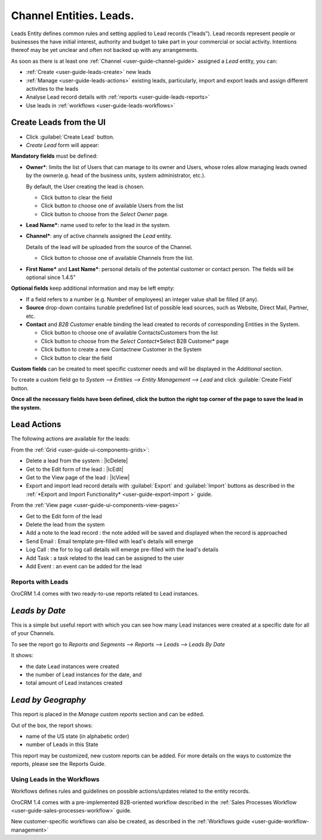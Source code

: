 .. _user-guide-system-channel-entities-leads:

Channel Entities. Leads.
========================

Leads Entity defines common rules and setting applied to Lead records ("leads"). 
Lead records represent people or businesses the have initial interest, authority and budget to take part in your 
commercial or social activity. Intentions thereof may be yet unclear and often not backed up with 
any arrangements. 

As soon as there is at least one :ref:`Channel <user-guide-channel-guide>` assigned a *Lead* entity, you can:

- :ref:`Create <user-guide-leads-create>` new leads

- :ref:`Manage <user-guide-leads-actions>` existing leads, particularly, import and export leads and assign different 
  activities to the leads

- Analyse Lead record details with :ref:`reports <user-guide-leads-reports>`

- Use leads in :ref:`workflows <user-guide-leads-workflows>`


.. _user-guide-system-entities-leads-create:

Create Leads from the UI
^^^^^^^^^^^^^^^^^^^^^^^^

- Click :guilabel:`Create Lead` button. 

- *Create Lead* form will appear:

.. image:: ./img/leads/leads_create.png

**Mandatory fields** must be defined:

- **Owner***: limits the list of Users that can manage to its owner and Users, whose roles allow managing leads 
  owned by the owner(e.g. head of the business units, system administrator, etc.).
  
  By default, the User creating the lead is chosen.

  - Click |BCrLOwnerClear| button to clear the field
  
  - Click |Bdropdown| button to choose one of available Users from the list

  - Click |BGotoPage| button to choose from the *Select Owner* page.
  
- **Lead Name***: name used to refer to the lead in the system.

- **Channel***: any of active channels assigned the *Lead* entity. 

  Details of the lead will be uploaded from the source of the Channel.
  
  - Click |Bdropdown| button to choose one of available Channels from the list.
  
- **First Name*** and **Last Name***: personal details of the potential customer or contact person. The fields will be 
  optional since 1.4.5"
       

**Optional fields** keep additional information and may be left empty:

- If a field refers to a number (e.g. Number of employees) an integer value shall be filled (if any).

- **Source** drop-down contains tunable predefined list of possible lead sources, such as Website, Direct Mail, Partner,
  etc.

- **Contact** and *B2B Customer* enable binding the lead created to records of corresponding 
  Entities in the System.
  
  - Click |Bdropdown| button to choose one of available Contacts\Customers from the list

  - Click |BGotoPage| button to choose from the *Select Contact*\*Select B2B Customer* page

  - Click |Bplus| button to create a new Contact\new Customer in the System

  - Click |BCrLOwnerClear| button to clear the field
  
**Custom fields** can be created to meet specific customer needs and will be displayed in the *Additional* section.

To create a custom field go to *System --> Entities --> Entity Management --> Lead* and click :guilable:`Create Field`
button.

**Once all the necessary fields have been defined, click the button the right top corner of the page to save the lead in 
the system.**


.. _user-guide-leads-actions:

Lead Actions 
^^^^^^^^^^^^^

The following actions are available for the leads:

From the :ref:`Grid <user-guide-ui-components-grids>`:

.. image:: ./img/leads/leads_grid.png

- Delete a lead from the system : |IcDelete|
  
- Get to the Edit form  of the lead : |IcEdit|
  
- Get to the View page of the lead : |IcView| 

- Export and import lead record details with :guilabel:`Export` and :guilabel:`Import` buttons as described in the 
  :ref:`*Export and Import Functionality* <user-guide-export-import >` guide. 

From the :ref:`View page <user-guide-ui-components-view-pages>`

.. image:: ./img/leads/lead_view.png
  
- Get to the Edit form of the lead

- Delete the lead from the system 

- Add a note to the lead record : the note added will be saved and displayed when the record is approached

- Send Email : Email template pre-filled with lead's details will emerge

- Log Call : the for to log call details will emerge pre-filled with the lead's details

- Add Task : a task related to the lead can be assigned to the user

- Add Event : an event can be added for the lead

      
.. _user-guide-leads-reports:

Reports with Leads
------------------

OroCRM 1.4 comes with two ready-to-use reports related to Lead instances.

*Leads by Date*
^^^^^^^^^^^^^^^

This is a simple but useful report with which you can see how many Lead instances were created at a specific date for 
all of your Channels.

To see the report go to *Reports and Segments --> Reports --> Leads --> Leads By Date*

It shows:

- the date Lead instances were created 

- the number of Lead instances for the date, and 

- total amount of Lead instances created

.. image:: ./img/leads/leads_report_by_date.png

*Lead by Geography*
^^^^^^^^^^^^^^^^^^^

This report is placed in the *Manage custom reports* section and can be edited. 

Out of the box, the report shows:

- name of the US state (in alphabetic order)

- number of Leads in this State

.. image:: ./img/leads/leads_report_by_state.png

This report may be customized, new custom reports can be added. For more details on the ways to customize the reports, 
please see the Reports Guide.

.. _user-guide-leads-workflows:

Using Leads in the Workflows
----------------------------
Workflows defines rules and guidelines on possible actions/updates related to the entity records. 

OroCRM 1.4 comes with a pre-implemented B2B-oriented workflow described in the 
:ref:`Sales Processes Workflow <user-guide-sales-processes-workflow>` guide. 

New customer-specific workflows can also be created, as described in the :ref:`Workflows 
guide <user-guide-workflow-management>`


.. |BCrLOwnerClear| image:: ./img/buttons/BCrLOwnerClear.png
   :align: middle

.. |Bdropdown| image:: ./img/buttons/Bdropdown.png
   :align: middle

.. |BGotoPage| image:: ./img/buttons/BGotoPage.png
   :align: middle

.. |Bplus| image:: ./img/buttons/Bplus.png
   :align: middle
